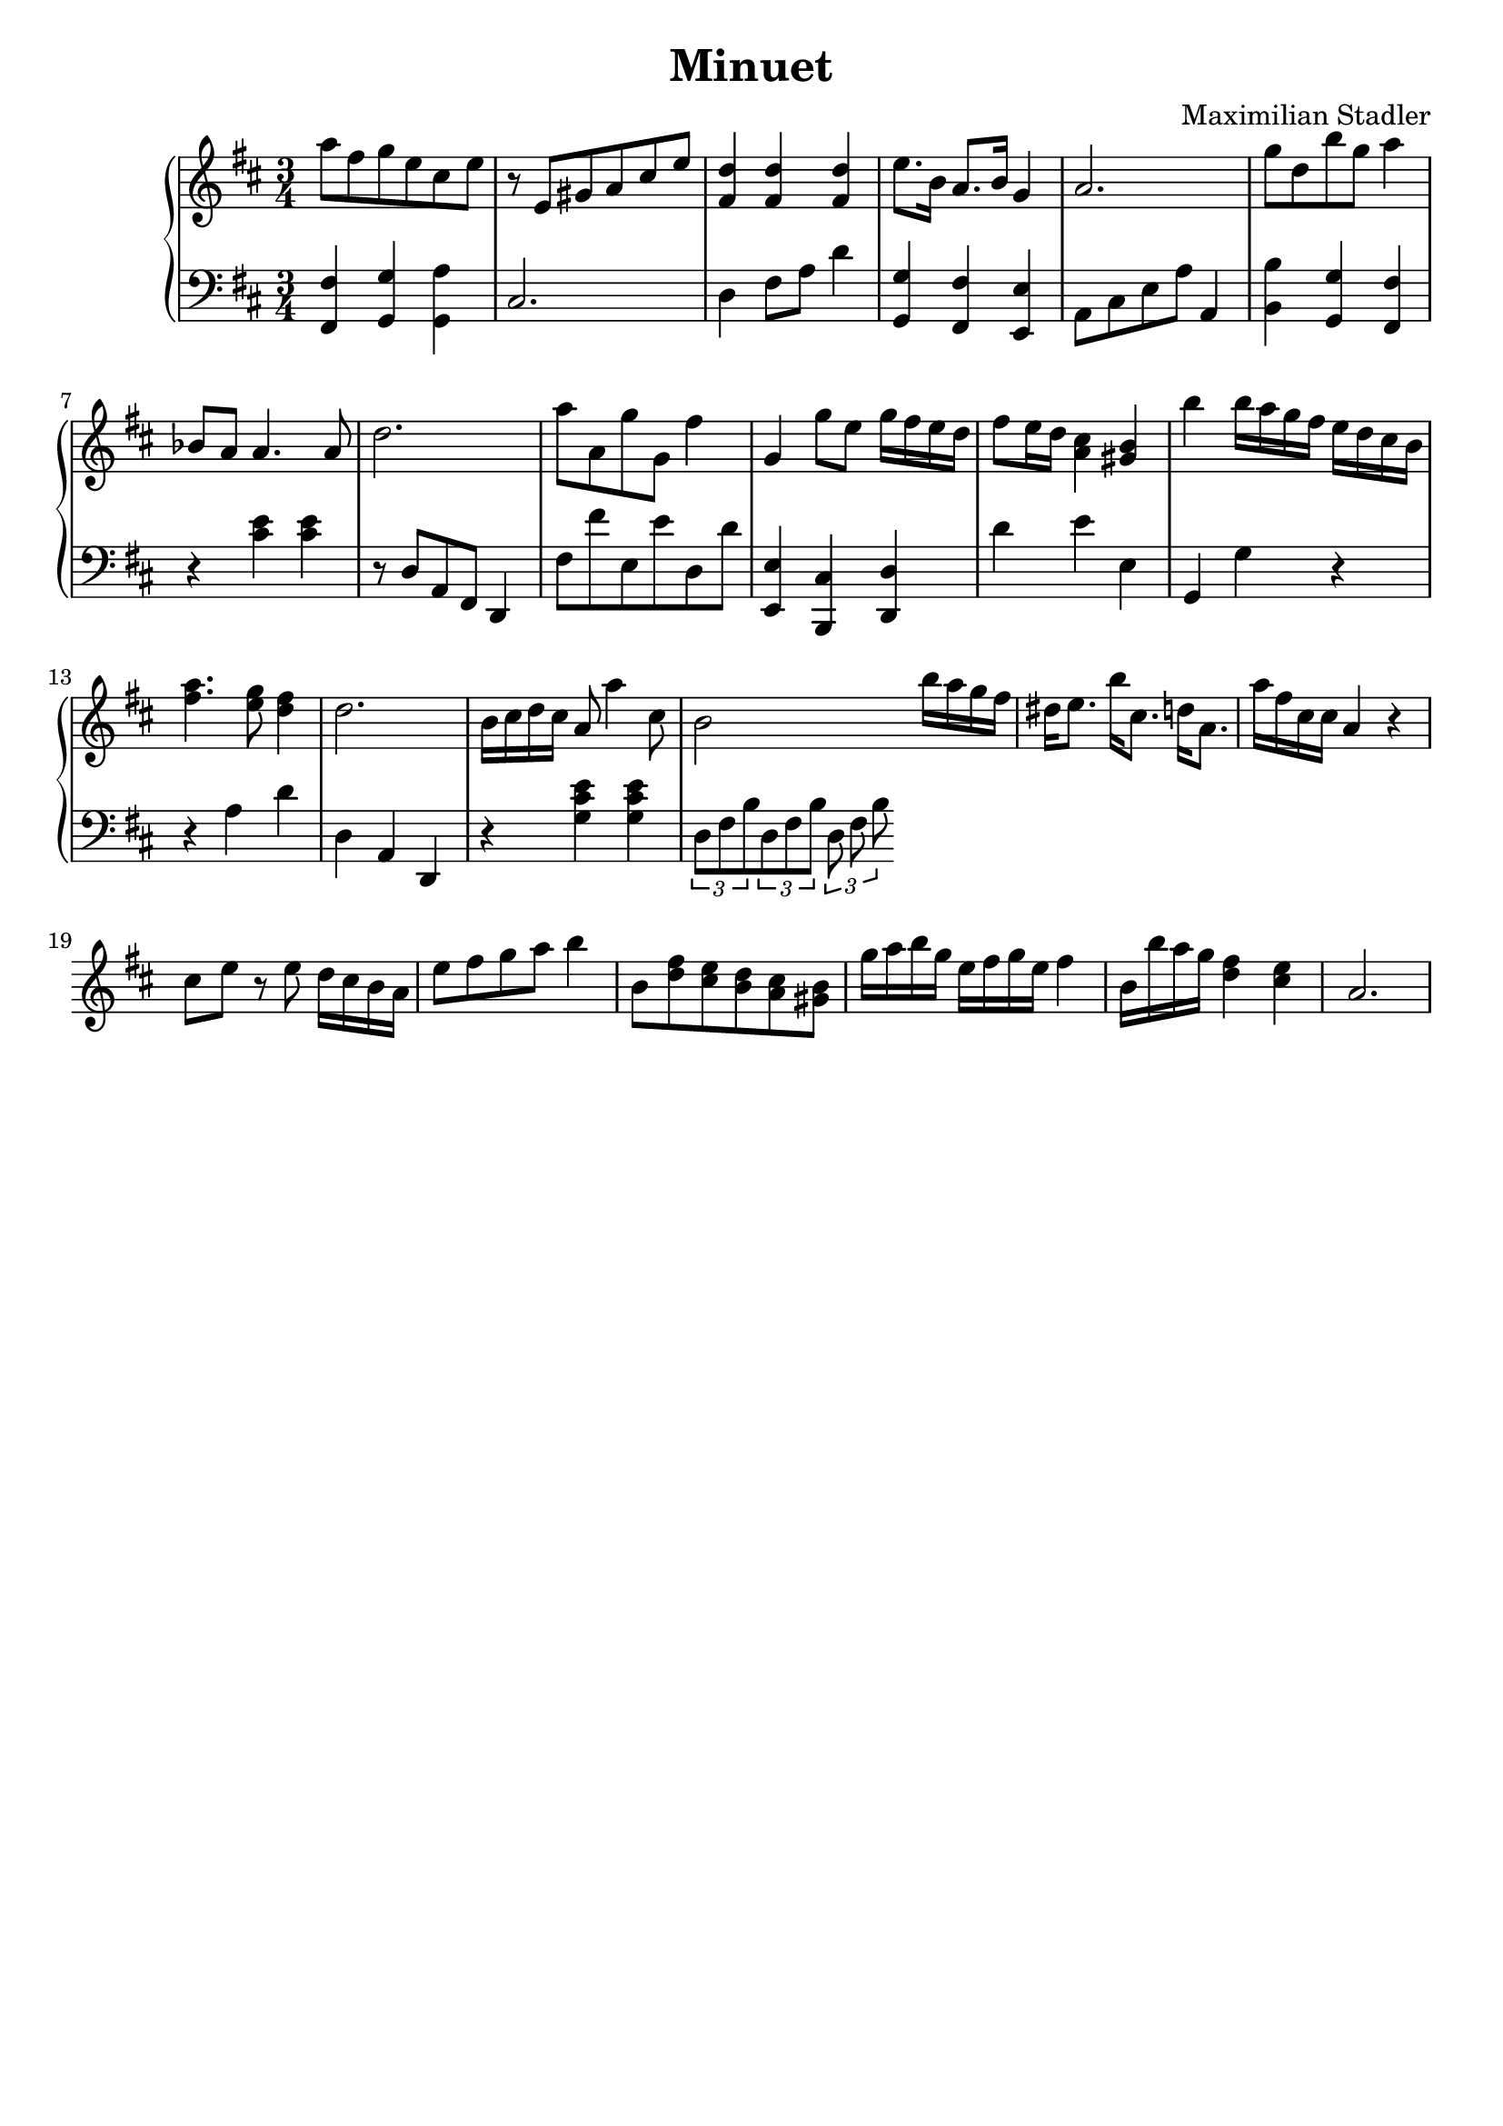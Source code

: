 \version "2.18.2"

\header {
  title = "Minuet"
  composer = "Maximilian Stadler"
  tagline = ""
}

upper = \relative c''' {
  \clef treble
  \key d \major
  \time 3/4

  a8 fis g e cis e |
  r e, gis a cis e |
  <fis, d'>4 <fis d'> <fis d'> |
  e'8. b16 a8. b16 g4 |
  a2. |
  g'8 d b' g a4 |
  bes,8 a a4. a8 |
  d2. |
  a'8 a, g' g, fis'4 |
  g, g'8 e g16 fis e d |
  fis8 e16 d <cis a>4 <b gis> |
  b' b16 a g fis e d cis b |
  <a' fis>4. <g e>8 <fis d>4 |
  d2. |
  b16 cis d cis a8 a'4 cis,8 |
  b2 b'16 a g fis |
  dis e8. b'16 cis,8. d16 a8. |
  a'16 fis cis cis a4 r |
  cis8 e r e d16 cis b a |
  e'8 fis g a b4 |
  b,8 <d fis> <e cis> <d b> <cis a> <gis b> |
  g'16 a b g e fis g e fis4 |
  b,16 b' a g <fis d>4 <e cis> |
  a,2. |
 \relative c { }
}

lower = \relative c, {
  \clef bass
  \key d \major
  \time 3/4

  <fis fis'>4 <g g'> <a' g,> |
  cis,2. |
  d4 fis8 a d4 |
  <g, g,> <fis fis,> <e, e'> |
  a8 cis e a a,4 |
  <b' b,> <g, g'> <fis' fis,> |
  r <cis' e> <cis e> |
  r8 d, a fis d4 |
  fis'8 fis' e, e' d, d' |
  <e,, e'>4 <cis' b,> <d d,> |
  d' e e, |
  g, g' r |
  r4 a d |
  d, a d, |
  r <g' cis e> <g cis e> |
  \tuplet 3/1 { d8 fis b } \tuplet 3/1 { d, fis b } \tuplet 3/1 { d, fis b } |
  \relative c { }
}

\score {
  \new PianoStaff <<
    \new Staff = "upper" \upper
    \new Staff = "lower" \lower
  >>
  \layout { }
  \midi { }
}